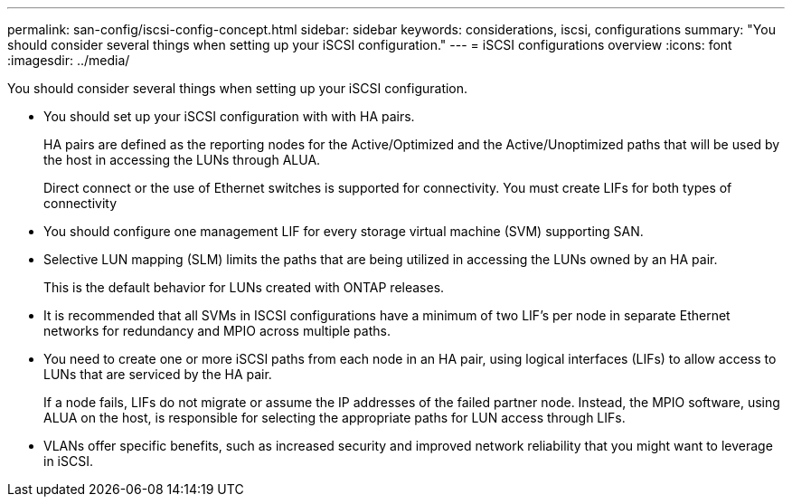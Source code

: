 ---
permalink: san-config/iscsi-config-concept.html
sidebar: sidebar
keywords: considerations, iscsi, configurations
summary: "You should consider several things when setting up your iSCSI configuration."
---
= iSCSI configurations overview
:icons: font
:imagesdir: ../media/

[.lead]
You should consider several things when setting up your iSCSI configuration.

* You should set up your iSCSI configuration with with HA pairs.
+
HA pairs are defined as the reporting nodes for the Active/Optimized and the Active/Unoptimized paths that will be used by the host in accessing the LUNs through ALUA.
+
Direct connect or the use of Ethernet switches is supported for connectivity. You must create LIFs for both types of connectivity

* You should configure one management LIF for every storage virtual machine (SVM) supporting SAN.
* Selective LUN mapping (SLM) limits the paths that are being utilized in accessing the LUNs owned by an HA pair.
+
This is the default behavior for LUNs created with ONTAP releases.

* It is recommended that all SVMs in ISCSI configurations have a minimum of two LIF's per node in separate Ethernet networks for redundancy and MPIO across multiple paths.
* You need to create one or more iSCSI paths from each node in an HA pair, using logical interfaces (LIFs) to allow access to LUNs that are serviced by the HA pair.
+
If a node fails, LIFs do not migrate or assume the IP addresses of the failed partner node. Instead, the MPIO software, using ALUA on the host, is responsible for selecting the appropriate paths for LUN access through LIFs.

* VLANs offer specific benefits, such as increased security and improved network reliability that you might want to leverage in iSCSI.

// 2024 Mar 25, Jira 1810